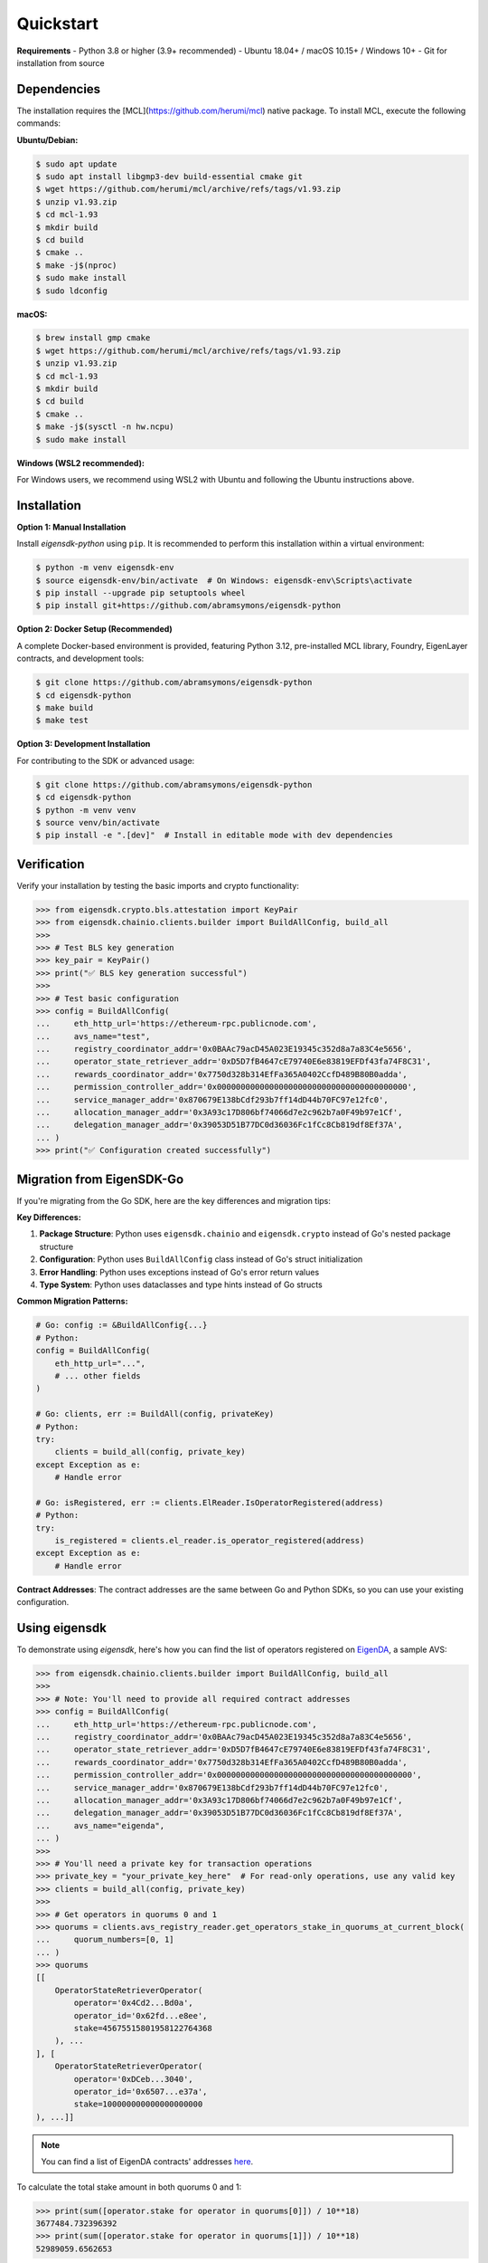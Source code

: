 .. _quickstart:

Quickstart
==========

**Requirements**
- Python 3.8 or higher (3.9+ recommended)
- Ubuntu 18.04+ / macOS 10.15+ / Windows 10+
- Git for installation from source

Dependencies
------------

The installation requires the [MCL](https://github.com/herumi/mcl) native package. To install MCL, execute the following commands:

**Ubuntu/Debian:**

.. code-block:: shell

    $ sudo apt update
    $ sudo apt install libgmp3-dev build-essential cmake git
    $ wget https://github.com/herumi/mcl/archive/refs/tags/v1.93.zip
    $ unzip v1.93.zip
    $ cd mcl-1.93
    $ mkdir build
    $ cd build
    $ cmake ..
    $ make -j$(nproc)
    $ sudo make install
    $ sudo ldconfig

**macOS:**

.. code-block:: shell

    $ brew install gmp cmake
    $ wget https://github.com/herumi/mcl/archive/refs/tags/v1.93.zip
    $ unzip v1.93.zip
    $ cd mcl-1.93
    $ mkdir build
    $ cd build
    $ cmake ..
    $ make -j$(sysctl -n hw.ncpu)
    $ sudo make install

**Windows (WSL2 recommended):**

For Windows users, we recommend using WSL2 with Ubuntu and following the Ubuntu instructions above.

Installation
------------

.. _setup_environment:

**Option 1: Manual Installation**

Install `eigensdk-python` using ``pip``. It is recommended to perform this installation within a virtual environment:

.. code-block:: shell

    $ python -m venv eigensdk-env
    $ source eigensdk-env/bin/activate  # On Windows: eigensdk-env\Scripts\activate
    $ pip install --upgrade pip setuptools wheel
    $ pip install git+https://github.com/abramsymons/eigensdk-python

**Option 2: Docker Setup (Recommended)**

A complete Docker-based environment is provided, featuring Python 3.12, pre-installed MCL library, Foundry, EigenLayer contracts, and development tools:

.. code-block:: shell

    $ git clone https://github.com/abramsymons/eigensdk-python
    $ cd eigensdk-python
    $ make build
    $ make test

**Option 3: Development Installation**

For contributing to the SDK or advanced usage:

.. code-block:: shell

    $ git clone https://github.com/abramsymons/eigensdk-python
    $ cd eigensdk-python
    $ python -m venv venv
    $ source venv/bin/activate
    $ pip install -e ".[dev]"  # Install in editable mode with dev dependencies

Verification
-----------

Verify your installation by testing the basic imports and crypto functionality:

.. code-block:: python

    >>> from eigensdk.crypto.bls.attestation import KeyPair
    >>> from eigensdk.chainio.clients.builder import BuildAllConfig, build_all
    >>> 
    >>> # Test BLS key generation
    >>> key_pair = KeyPair()
    >>> print("✅ BLS key generation successful")
    >>> 
    >>> # Test basic configuration
    >>> config = BuildAllConfig(
    ...     eth_http_url='https://ethereum-rpc.publicnode.com',
    ...     avs_name="test",
    ...     registry_coordinator_addr='0x0BAAc79acD45A023E19345c352d8a7a83C4e5656',
    ...     operator_state_retriever_addr='0xD5D7fB4647cE79740E6e83819EFDf43fa74F8C31',
    ...     rewards_coordinator_addr='0x7750d328b314EfFa365A0402CcfD489B80B0adda',
    ...     permission_controller_addr='0x0000000000000000000000000000000000000000',
    ...     service_manager_addr='0x870679E138bCdf293b7ff14dD44b70FC97e12fc0',
    ...     allocation_manager_addr='0x3A93c17D806bf74066d7e2c962b7a0F49b97e1Cf',
    ...     delegation_manager_addr='0x39053D51B77DC0d36036Fc1fCc8Cb819df8Ef37A',
    ... )
    >>> print("✅ Configuration created successfully")

Migration from EigenSDK-Go
-------------------------

If you're migrating from the Go SDK, here are the key differences and migration tips:

**Key Differences:**

1. **Package Structure**: Python uses ``eigensdk.chainio`` and ``eigensdk.crypto`` instead of Go's nested package structure
2. **Configuration**: Python uses ``BuildAllConfig`` class instead of Go's struct initialization
3. **Error Handling**: Python uses exceptions instead of Go's error return values
4. **Type System**: Python uses dataclasses and type hints instead of Go structs

**Common Migration Patterns:**

.. code-block:: python

    # Go: config := &BuildAllConfig{...}
    # Python:
    config = BuildAllConfig(
        eth_http_url="...",
        # ... other fields
    )

    # Go: clients, err := BuildAll(config, privateKey)
    # Python:
    try:
        clients = build_all(config, private_key)
    except Exception as e:
        # Handle error

    # Go: isRegistered, err := clients.ElReader.IsOperatorRegistered(address)
    # Python:
    try:
        is_registered = clients.el_reader.is_operator_registered(address)
    except Exception as e:
        # Handle error

**Contract Addresses**: The contract addresses are the same between Go and Python SDKs, so you can use your existing configuration.

Using eigensdk
--------------

To demonstrate using `eigensdk`, here's how you can find the list of operators registered on `EigenDA <https://docs.eigenlayer.xyz/eigenda/overview/>`_, a sample AVS:

.. code-block:: python

    >>> from eigensdk.chainio.clients.builder import BuildAllConfig, build_all
    >>> 
    >>> # Note: You'll need to provide all required contract addresses
    >>> config = BuildAllConfig(
    ...     eth_http_url='https://ethereum-rpc.publicnode.com',
    ...     registry_coordinator_addr='0x0BAAc79acD45A023E19345c352d8a7a83C4e5656',
    ...     operator_state_retriever_addr='0xD5D7fB4647cE79740E6e83819EFDf43fa74F8C31',
    ...     rewards_coordinator_addr='0x7750d328b314EfFa365A0402CcfD489B80B0adda',
    ...     permission_controller_addr='0x00000000000000000000000000000000000000000',
    ...     service_manager_addr='0x870679E138bCdf293b7ff14dD44b70FC97e12fc0',
    ...     allocation_manager_addr='0x3A93c17D806bf74066d7e2c962b7a0F49b97e1Cf',
    ...     delegation_manager_addr='0x39053D51B77DC0d36036Fc1fCc8Cb819df8Ef37A',
    ...     avs_name="eigenda",
    ... )
    >>> 
    >>> # You'll need a private key for transaction operations
    >>> private_key = "your_private_key_here"  # For read-only operations, use any valid key
    >>> clients = build_all(config, private_key)
    >>> 
    >>> # Get operators in quorums 0 and 1
    >>> quorums = clients.avs_registry_reader.get_operators_stake_in_quorums_at_current_block(
    ...     quorum_numbers=[0, 1]
    ... )
    >>> quorums
    [[
        OperatorStateRetrieverOperator(
            operator='0x4Cd2...Bd0a',
            operator_id='0x62fd...e8ee',
            stake=45675515801958122764368
        ), ...
    ], [
        OperatorStateRetrieverOperator(
            operator='0xDCeb...3040',
            operator_id='0x6507...e37a',
            stake=100000000000000000000
    ), ...]]

.. note::

   You can find a list of EigenDA contracts' addresses `here <https://github.com/Layr-Labs/eigenlayer-middleware/?tab=readme-ov-file#deployments>`_.

To calculate the total stake amount in both quorums 0 and 1:

.. code-block:: python

    >>> print(sum([operator.stake for operator in quorums[0]]) / 10**18)
    3677484.732396392
    >>> print(sum([operator.stake for operator in quorums[1]]) / 10**18)
    52989059.6562653
